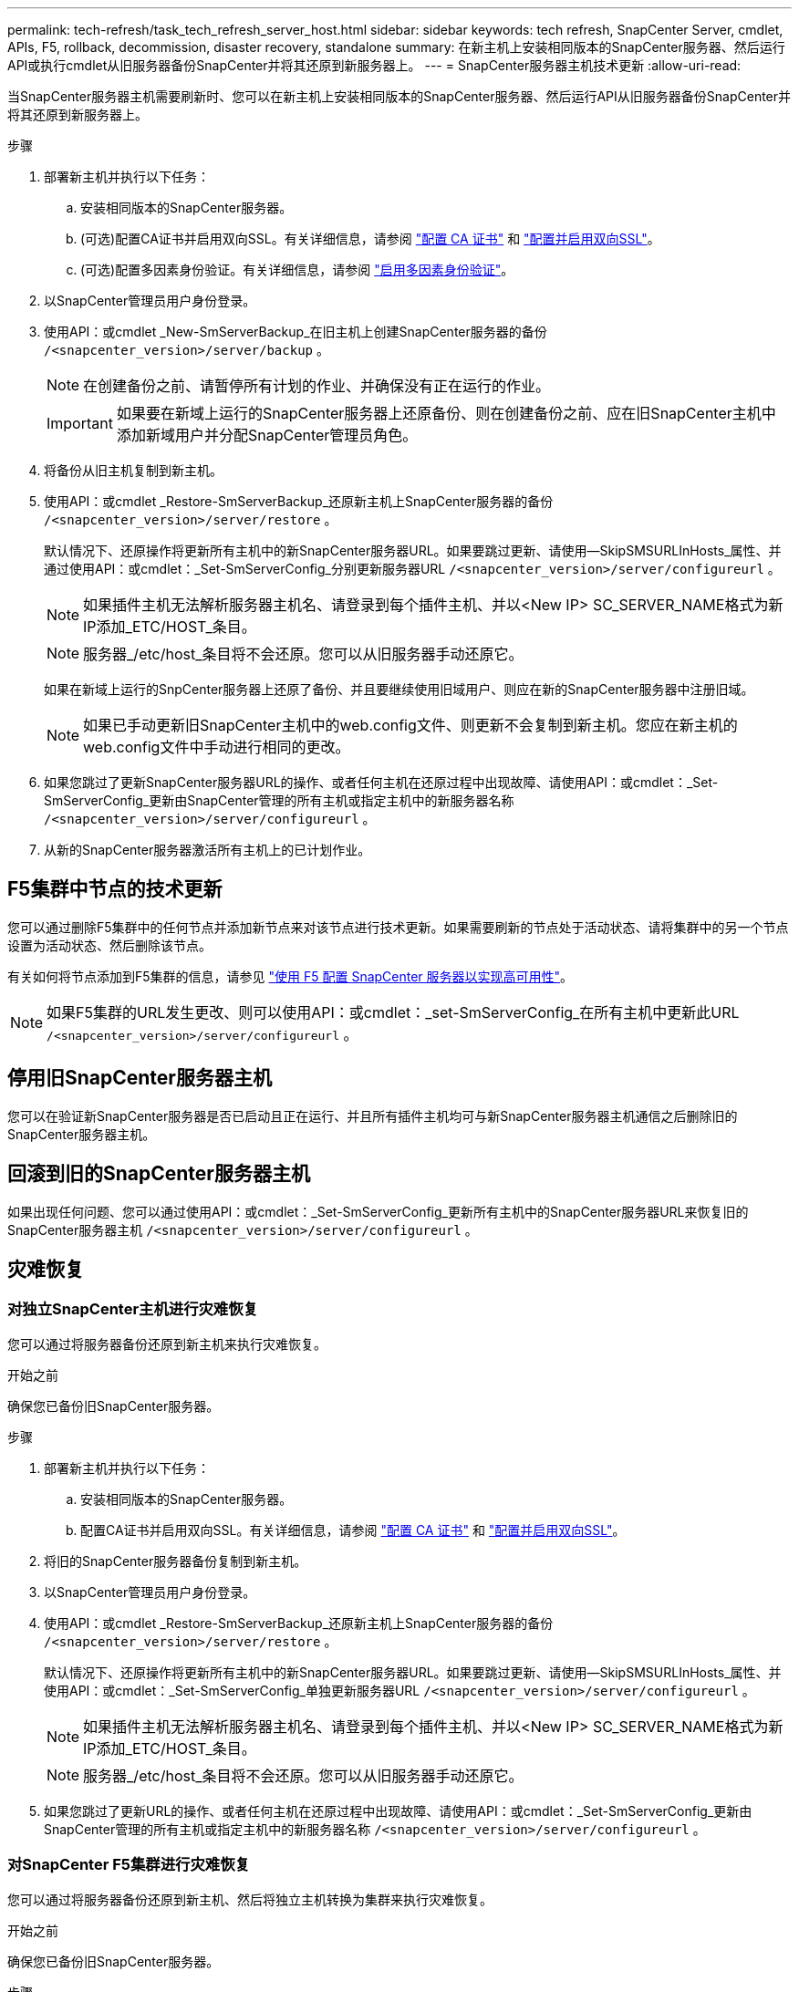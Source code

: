 ---
permalink: tech-refresh/task_tech_refresh_server_host.html 
sidebar: sidebar 
keywords: tech refresh, SnapCenter Server, cmdlet, APIs, F5, rollback, decommission, disaster recovery, standalone 
summary: 在新主机上安装相同版本的SnapCenter服务器、然后运行API或执行cmdlet从旧服务器备份SnapCenter并将其还原到新服务器上。 
---
= SnapCenter服务器主机技术更新
:allow-uri-read: 


[role="lead"]
当SnapCenter服务器主机需要刷新时、您可以在新主机上安装相同版本的SnapCenter服务器、然后运行API从旧服务器备份SnapCenter并将其还原到新服务器上。

.步骤
. 部署新主机并执行以下任务：
+
.. 安装相同版本的SnapCenter服务器。
.. (可选)配置CA证书并启用双向SSL。有关详细信息，请参阅 https://docs.netapp.com/us-en/snapcenter/install/reference_generate_CA_certificate_CSR_file.html["配置 CA 证书"] 和 https://docs.netapp.com/us-en/snapcenter/install/task_configure_two_way_ssl.html["配置并启用双向SSL"]。
.. (可选)配置多因素身份验证。有关详细信息，请参阅 https://docs.netapp.com/us-en/snapcenter/install/enable_multifactor_authentication.html["启用多因素身份验证"]。


. 以SnapCenter管理员用户身份登录。
. 使用API：或cmdlet _New-SmServerBackup_在旧主机上创建SnapCenter服务器的备份 `/<snapcenter_version>/server/backup` 。
+

NOTE: 在创建备份之前、请暂停所有计划的作业、并确保没有正在运行的作业。

+

IMPORTANT: 如果要在新域上运行的SnapCenter服务器上还原备份、则在创建备份之前、应在旧SnapCenter主机中添加新域用户并分配SnapCenter管理员角色。

. 将备份从旧主机复制到新主机。
. 使用API：或cmdlet _Restore-SmServerBackup_还原新主机上SnapCenter服务器的备份 `/<snapcenter_version>/server/restore` 。
+
默认情况下、还原操作将更新所有主机中的新SnapCenter服务器URL。如果要跳过更新、请使用--SkipSMSURLInHosts_属性、并通过使用API：或cmdlet：_Set-SmServerConfig_分别更新服务器URL `/<snapcenter_version>/server/configureurl` 。

+

NOTE: 如果插件主机无法解析服务器主机名、请登录到每个插件主机、并以<New IP> SC_SERVER_NAME格式为新IP添加_ETC/HOST_条目。

+

NOTE: 服务器_/etc/host_条目将不会还原。您可以从旧服务器手动还原它。

+
如果在新域上运行的SnpCenter服务器上还原了备份、并且要继续使用旧域用户、则应在新的SnapCenter服务器中注册旧域。

+

NOTE: 如果已手动更新旧SnapCenter主机中的web.config文件、则更新不会复制到新主机。您应在新主机的web.config文件中手动进行相同的更改。

. 如果您跳过了更新SnapCenter服务器URL的操作、或者任何主机在还原过程中出现故障、请使用API：或cmdlet：_Set-SmServerConfig_更新由SnapCenter管理的所有主机或指定主机中的新服务器名称 `/<snapcenter_version>/server/configureurl` 。
. 从新的SnapCenter服务器激活所有主机上的已计划作业。




== F5集群中节点的技术更新

您可以通过删除F5集群中的任何节点并添加新节点来对该节点进行技术更新。如果需要刷新的节点处于活动状态、请将集群中的另一个节点设置为活动状态、然后删除该节点。

有关如何将节点添加到F5集群的信息，请参见 https://docs.netapp.com/us-en/snapcenter/install/concept_configure_snapcenter_servers_for_high_availabiity_using_f5.html["使用 F5 配置 SnapCenter 服务器以实现高可用性"]。


NOTE: 如果F5集群的URL发生更改、则可以使用API：或cmdlet：_set-SmServerConfig_在所有主机中更新此URL `/<snapcenter_version>/server/configureurl` 。



== 停用旧SnapCenter服务器主机

您可以在验证新SnapCenter服务器是否已启动且正在运行、并且所有插件主机均可与新SnapCenter服务器主机通信之后删除旧的SnapCenter服务器主机。



== 回滚到旧的SnapCenter服务器主机

如果出现任何问题、您可以通过使用API：或cmdlet：_Set-SmServerConfig_更新所有主机中的SnapCenter服务器URL来恢复旧的SnapCenter服务器主机 `/<snapcenter_version>/server/configureurl` 。



== 灾难恢复



=== 对独立SnapCenter主机进行灾难恢复

您可以通过将服务器备份还原到新主机来执行灾难恢复。

.开始之前
确保您已备份旧SnapCenter服务器。

.步骤
. 部署新主机并执行以下任务：
+
.. 安装相同版本的SnapCenter服务器。
.. 配置CA证书并启用双向SSL。有关详细信息，请参阅 https://docs.netapp.com/us-en/snapcenter/install/reference_generate_CA_certificate_CSR_file.html["配置 CA 证书"] 和 https://docs.netapp.com/us-en/snapcenter/install/task_configure_two_way_ssl.html["配置并启用双向SSL"]。


. 将旧的SnapCenter服务器备份复制到新主机。
. 以SnapCenter管理员用户身份登录。
. 使用API：或cmdlet _Restore-SmServerBackup_还原新主机上SnapCenter服务器的备份 `/<snapcenter_version>/server/restore` 。
+
默认情况下、还原操作将更新所有主机中的新SnapCenter服务器URL。如果要跳过更新、请使用--SkipSMSURLInHosts_属性、并使用API：或cmdlet：_Set-SmServerConfig_单独更新服务器URL `/<snapcenter_version>/server/configureurl` 。

+

NOTE: 如果插件主机无法解析服务器主机名、请登录到每个插件主机、并以<New IP> SC_SERVER_NAME格式为新IP添加_ETC/HOST_条目。

+

NOTE: 服务器_/etc/host_条目将不会还原。您可以从旧服务器手动还原它。

. 如果您跳过了更新URL的操作、或者任何主机在还原过程中出现故障、请使用API：或cmdlet：_Set-SmServerConfig_更新由SnapCenter管理的所有主机或指定主机中的新服务器名称 `/<snapcenter_version>/server/configureurl` 。




=== 对SnapCenter F5集群进行灾难恢复

您可以通过将服务器备份还原到新主机、然后将独立主机转换为集群来执行灾难恢复。

.开始之前
确保您已备份旧SnapCenter服务器。

.步骤
. 部署新主机并执行以下任务：
+
.. 安装相同版本的SnapCenter服务器。
.. 配置CA证书并启用双向SSL。有关详细信息，请参阅 https://docs.netapp.com/us-en/snapcenter/install/reference_generate_CA_certificate_CSR_file.html["配置 CA 证书"] 和 https://docs.netapp.com/us-en/snapcenter/install/task_configure_two_way_ssl.html["配置并启用双向SSL"]。


. 将旧的SnapCenter服务器备份复制到新主机。
. 以SnapCenter管理员用户身份登录。
. 使用API：或cmdlet _Restore-SmServerBackup_还原新主机上SnapCenter服务器的备份 `/<snapcenter_version>/server/restore` 。
+
默认情况下、还原操作将更新所有主机中的新SnapCenter服务器URL。如果要跳过更新、请使用--SkipSMSURLInHosts_属性、并使用API：或cmdlet：_Set-SmServerConfig_单独更新服务器URL `/<snapcenter_version>/server/configureurl` 。

+

NOTE: 如果插件主机无法解析服务器主机名、请登录到每个插件主机、并以<New IP> SC_SERVER_NAME格式为新IP添加_ETC/HOST_条目。

+

NOTE: 服务器_/etc/host_条目将不会还原。您可以从旧服务器手动还原它。

. 如果您跳过了更新URL的操作、或者任何主机在还原过程中出现故障、请使用API：或cmdlet：_Set-SmServerConfig_更新由SnapCenter管理的所有主机或指定主机中的新服务器名称 `/<snapcenter_version>/server/configureurl` 。
. 将独立主机转换为F5集群。
+
有关如何配置F5的信息，请参见 https://docs.netapp.com/us-en/snapcenter/install/concept_configure_snapcenter_servers_for_high_availabiity_using_f5.html["使用 F5 配置 SnapCenter 服务器以实现高可用性"]。



.相关信息
有关API的信息、您需要访问Swagger页面。 请参阅。 link:https://docs.netapp.com/us-en/snapcenter/sc-automation/task_how%20to_access_rest_apis_using_the_swagger_api_web_page.html["如何使用 Swagger API 网页访问 REST API"]

有关可与 cmdlet 结合使用的参数及其说明的信息，可通过运行 _get-help command_name_ 来获取。或者，您也可以参考 https://docs.netapp.com/us-en/snapcenter-cmdlets/index.html["《 SnapCenter 软件 cmdlet 参考指南》"^]。
